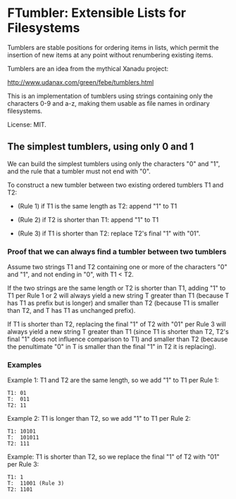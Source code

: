 * FTumbler: Extensible Lists for Filesystems

Tumblers are stable positions for ordering items in lists, which
permit the insertion of new items at any point without renumbering
existing items.

Tumblers are an idea from the mythical Xanadu project:

http://www.udanax.com/green/febe/tumblers.html

This is an implementation of tumblers using strings containing only
the characters 0-9 and a-z, making them usable as file names in
ordinary filesystems.

License: MIT.

** The simplest tumblers, using only 0 and 1

We can build the simplest tumblers using only the characters "0" and
"1", and the rule that a tumbler must not end with "0".

To construct a new tumbler between two existing ordered tumblers T1
and T2:

 * (Rule 1) if T1 is the same length as T2: append "1" to T1

 * (Rule 2) if T2 is shorter than T1: append "1" to T1

 * (Rule 3) if T1 is shorter than T2: replace T2's final "1" with "01".

*** Proof that we can always find a tumbler between two tumblers

Assume two strings T1 and T2 containing one or more of the characters
"0" and "1", and not ending in "0", with T1 < T2.

If the two strings are the same length or T2 is shorter than T1,
adding "1" to T1 per Rule 1 or 2 will always yield a new string T
greater than T1 (because T has T1 as prefix but is longer) and smaller
than T2 (because T1 is smaller than T2, and T has T1 as unchanged
prefix).

If T1 is shorter than T2, replacing the final "1" of T2 with "01" per
Rule 3 will always yield a new string T greater than T1 (since T1 is
shorter than T2, T2's final "1" does not influence comparison to T1)
and smaller than T2 (because the penultimate "0" in T is smaller than
the final "1" in T2 it is replacing).

*** Examples

Example 1: T1 and T2 are the same length, so we add "1" to T1 per Rule
1:

#+begin_example
T1: 01
T:  011
T2: 11
#+end_example

Example 2: T1 is longer than T2, so we add "1" to T1 per Rule 2:

#+begin_example
T1: 10101
T:  101011
T2: 111
#+end_example

Example: T1 is shorter than T2, so we replace the final "1" of T2 with
"01" per Rule 3:

#+begin_example
T1: 1
T:  11001 (Rule 3)
T2: 1101
#+end_example

